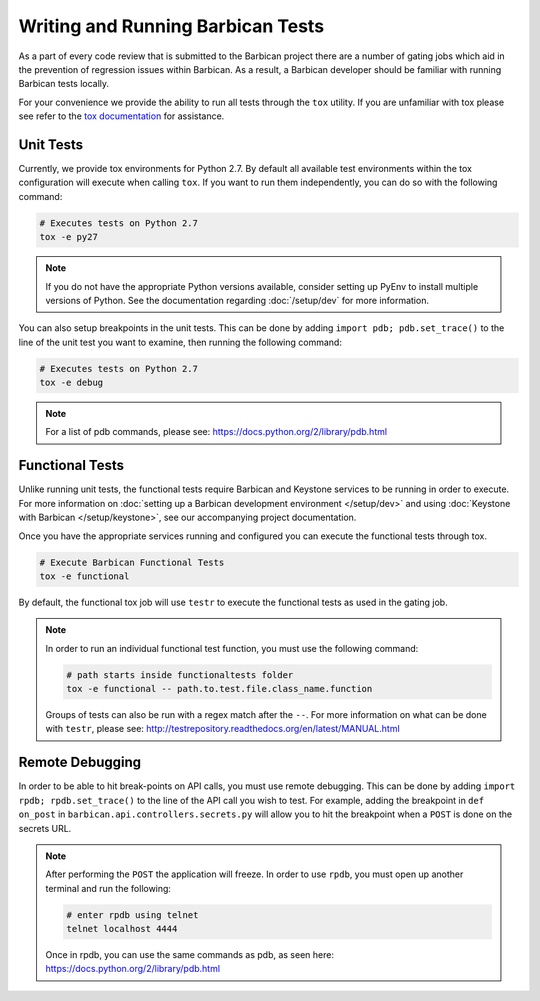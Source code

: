 Writing and Running Barbican Tests
===================================

As a part of every code review that is submitted to the Barbican project
there are a number of gating jobs which aid in the prevention of regression
issues within Barbican. As a result, a Barbican developer should be familiar
with running Barbican tests locally.

For your convenience we provide the ability to run all tests through
the ``tox`` utility. If you are unfamiliar with tox please see
refer to the `tox documentation`_ for assistance.

.. _`tox documentation`: https://tox.readthedocs.org/en/latest/

Unit Tests
------------

Currently, we provide tox environments for Python 2.7. By default
all available test environments within the tox configuration will execute
when calling ``tox``. If you want to run them independently, you can do so
with the following command:

.. code-block:: bash

    # Executes tests on Python 2.7
    tox -e py27


.. note::

    If you do not have the appropriate Python versions available, consider
    setting up PyEnv to install multiple versions of Python. See the
    documentation regarding :doc:`/setup/dev` for more information.

You can also setup breakpoints in the unit tests. This can be done by
adding ``import pdb; pdb.set_trace()`` to the line of the unit test you
want to examine, then running the following command:

.. code-block:: bash

    # Executes tests on Python 2.7
    tox -e debug

.. note::

    For a list of pdb commands, please see:
    https://docs.python.org/2/library/pdb.html

Functional Tests
-----------------

Unlike running unit tests, the functional tests require Barbican and
Keystone services to be running in order to execute. For more
information on :doc:`setting up a Barbican development environment
</setup/dev>` and using :doc:`Keystone with Barbican </setup/keystone>`,
see our accompanying project documentation.

Once you have the appropriate services running and configured you can execute
the functional tests through tox.

.. code-block:: bash

    # Execute Barbican Functional Tests
    tox -e functional


By default, the functional tox job will use ``testr`` to execute the
functional tests as used in the gating job.

.. note::

    In order to run an individual functional test function, you must use the
    following command:

    .. code-block:: bash

        # path starts inside functionaltests folder
        tox -e functional -- path.to.test.file.class_name.function

    Groups of tests can also be run with a regex match after the ``--``.
    For more information on what can be done with ``testr``, please see:
    http://testrepository.readthedocs.org/en/latest/MANUAL.html

Remote Debugging
----------------

In order to be able to hit break-points on API calls, you must use remote
debugging. This can be done by adding ``import rpdb; rpdb.set_trace()`` to
the line of the API call you wish to test. For example, adding the
breakpoint in ``def on_post`` in ``barbican.api.controllers.secrets.py``
will allow you to hit the breakpoint when a ``POST`` is done on the
secrets URL.

.. note::

    After performing the ``POST`` the application will freeze. In order to use
    ``rpdb``, you must open up another terminal and run the following:

    .. code-block:: bash

        # enter rpdb using telnet
        telnet localhost 4444

    Once in rpdb, you can use the same commands as pdb, as seen here:
    https://docs.python.org/2/library/pdb.html


